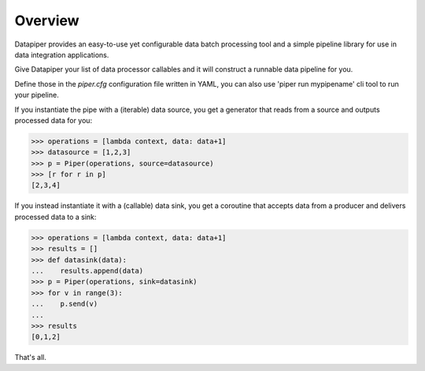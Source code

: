 ===============================
Overview
===============================

Datapiper provides an easy-to-use yet configurable data batch processing tool
and a simple pipeline library for use in data integration applications.

Give Datapiper your list of data processor callables and it will construct a
runnable data pipeline for you.

Define those in the `piper.cfg` configuration file written in
YAML, you can also use 'piper run mypipename' cli tool to run your pipeline.

If you instantiate the pipe with a (iterable) data source, you get a generator
that reads from a source and outputs processed data for you:

.. code-block::

   >>> operations = [lambda context, data: data+1]
   >>> datasource = [1,2,3]
   >>> p = Piper(operations, source=datasource)
   >>> [r for r in p]
   [2,3,4]

If you instead instantiate it with a (callable) data sink, you get a coroutine
that accepts data from a producer and delivers processed data to a sink:

.. code-block::

   >>> operations = [lambda context, data: data+1]
   >>> results = []
   >>> def datasink(data):
   ...    results.append(data)
   >>> p = Piper(operations, sink=datasink)
   >>> for v in range(3):
   ...    p.send(v)
   ...
   >>> results
   [0,1,2] 


That's all.


